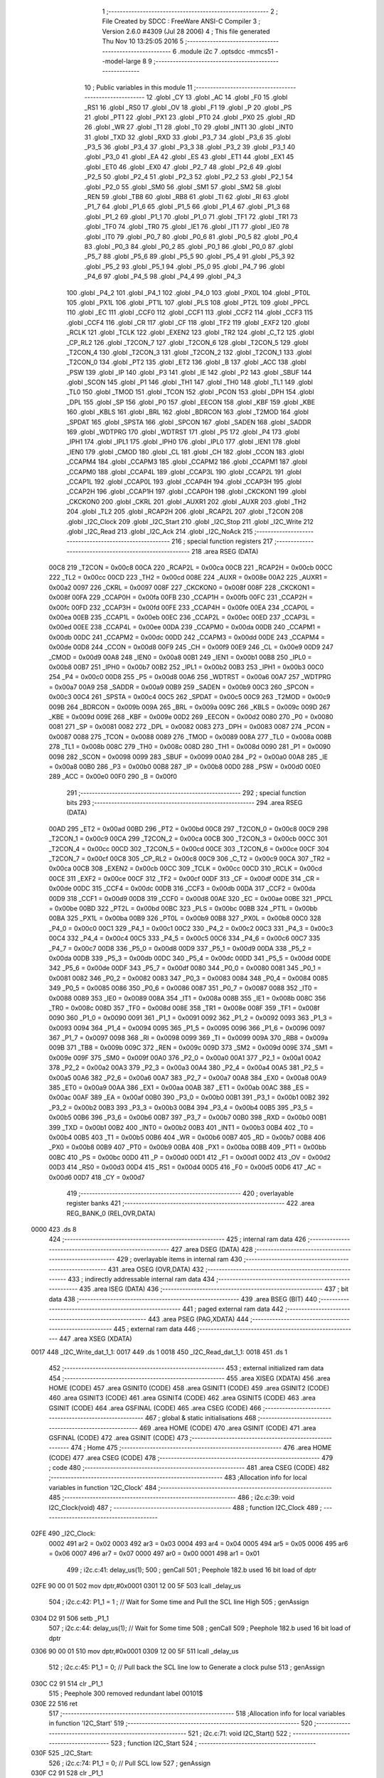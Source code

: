                               1 ;--------------------------------------------------------
                              2 ; File Created by SDCC : FreeWare ANSI-C Compiler
                              3 ; Version 2.6.0 #4309 (Jul 28 2006)
                              4 ; This file generated Thu Nov 10 13:25:05 2016
                              5 ;--------------------------------------------------------
                              6 	.module i2c
                              7 	.optsdcc -mmcs51 --model-large
                              8 	
                              9 ;--------------------------------------------------------
                             10 ; Public variables in this module
                             11 ;--------------------------------------------------------
                             12 	.globl _CY
                             13 	.globl _AC
                             14 	.globl _F0
                             15 	.globl _RS1
                             16 	.globl _RS0
                             17 	.globl _OV
                             18 	.globl _F1
                             19 	.globl _P
                             20 	.globl _PS
                             21 	.globl _PT1
                             22 	.globl _PX1
                             23 	.globl _PT0
                             24 	.globl _PX0
                             25 	.globl _RD
                             26 	.globl _WR
                             27 	.globl _T1
                             28 	.globl _T0
                             29 	.globl _INT1
                             30 	.globl _INT0
                             31 	.globl _TXD
                             32 	.globl _RXD
                             33 	.globl _P3_7
                             34 	.globl _P3_6
                             35 	.globl _P3_5
                             36 	.globl _P3_4
                             37 	.globl _P3_3
                             38 	.globl _P3_2
                             39 	.globl _P3_1
                             40 	.globl _P3_0
                             41 	.globl _EA
                             42 	.globl _ES
                             43 	.globl _ET1
                             44 	.globl _EX1
                             45 	.globl _ET0
                             46 	.globl _EX0
                             47 	.globl _P2_7
                             48 	.globl _P2_6
                             49 	.globl _P2_5
                             50 	.globl _P2_4
                             51 	.globl _P2_3
                             52 	.globl _P2_2
                             53 	.globl _P2_1
                             54 	.globl _P2_0
                             55 	.globl _SM0
                             56 	.globl _SM1
                             57 	.globl _SM2
                             58 	.globl _REN
                             59 	.globl _TB8
                             60 	.globl _RB8
                             61 	.globl _TI
                             62 	.globl _RI
                             63 	.globl _P1_7
                             64 	.globl _P1_6
                             65 	.globl _P1_5
                             66 	.globl _P1_4
                             67 	.globl _P1_3
                             68 	.globl _P1_2
                             69 	.globl _P1_1
                             70 	.globl _P1_0
                             71 	.globl _TF1
                             72 	.globl _TR1
                             73 	.globl _TF0
                             74 	.globl _TR0
                             75 	.globl _IE1
                             76 	.globl _IT1
                             77 	.globl _IE0
                             78 	.globl _IT0
                             79 	.globl _P0_7
                             80 	.globl _P0_6
                             81 	.globl _P0_5
                             82 	.globl _P0_4
                             83 	.globl _P0_3
                             84 	.globl _P0_2
                             85 	.globl _P0_1
                             86 	.globl _P0_0
                             87 	.globl _P5_7
                             88 	.globl _P5_6
                             89 	.globl _P5_5
                             90 	.globl _P5_4
                             91 	.globl _P5_3
                             92 	.globl _P5_2
                             93 	.globl _P5_1
                             94 	.globl _P5_0
                             95 	.globl _P4_7
                             96 	.globl _P4_6
                             97 	.globl _P4_5
                             98 	.globl _P4_4
                             99 	.globl _P4_3
                            100 	.globl _P4_2
                            101 	.globl _P4_1
                            102 	.globl _P4_0
                            103 	.globl _PX0L
                            104 	.globl _PT0L
                            105 	.globl _PX1L
                            106 	.globl _PT1L
                            107 	.globl _PLS
                            108 	.globl _PT2L
                            109 	.globl _PPCL
                            110 	.globl _EC
                            111 	.globl _CCF0
                            112 	.globl _CCF1
                            113 	.globl _CCF2
                            114 	.globl _CCF3
                            115 	.globl _CCF4
                            116 	.globl _CR
                            117 	.globl _CF
                            118 	.globl _TF2
                            119 	.globl _EXF2
                            120 	.globl _RCLK
                            121 	.globl _TCLK
                            122 	.globl _EXEN2
                            123 	.globl _TR2
                            124 	.globl _C_T2
                            125 	.globl _CP_RL2
                            126 	.globl _T2CON_7
                            127 	.globl _T2CON_6
                            128 	.globl _T2CON_5
                            129 	.globl _T2CON_4
                            130 	.globl _T2CON_3
                            131 	.globl _T2CON_2
                            132 	.globl _T2CON_1
                            133 	.globl _T2CON_0
                            134 	.globl _PT2
                            135 	.globl _ET2
                            136 	.globl _B
                            137 	.globl _ACC
                            138 	.globl _PSW
                            139 	.globl _IP
                            140 	.globl _P3
                            141 	.globl _IE
                            142 	.globl _P2
                            143 	.globl _SBUF
                            144 	.globl _SCON
                            145 	.globl _P1
                            146 	.globl _TH1
                            147 	.globl _TH0
                            148 	.globl _TL1
                            149 	.globl _TL0
                            150 	.globl _TMOD
                            151 	.globl _TCON
                            152 	.globl _PCON
                            153 	.globl _DPH
                            154 	.globl _DPL
                            155 	.globl _SP
                            156 	.globl _P0
                            157 	.globl _EECON
                            158 	.globl _KBF
                            159 	.globl _KBE
                            160 	.globl _KBLS
                            161 	.globl _BRL
                            162 	.globl _BDRCON
                            163 	.globl _T2MOD
                            164 	.globl _SPDAT
                            165 	.globl _SPSTA
                            166 	.globl _SPCON
                            167 	.globl _SADEN
                            168 	.globl _SADDR
                            169 	.globl _WDTPRG
                            170 	.globl _WDTRST
                            171 	.globl _P5
                            172 	.globl _P4
                            173 	.globl _IPH1
                            174 	.globl _IPL1
                            175 	.globl _IPH0
                            176 	.globl _IPL0
                            177 	.globl _IEN1
                            178 	.globl _IEN0
                            179 	.globl _CMOD
                            180 	.globl _CL
                            181 	.globl _CH
                            182 	.globl _CCON
                            183 	.globl _CCAPM4
                            184 	.globl _CCAPM3
                            185 	.globl _CCAPM2
                            186 	.globl _CCAPM1
                            187 	.globl _CCAPM0
                            188 	.globl _CCAP4L
                            189 	.globl _CCAP3L
                            190 	.globl _CCAP2L
                            191 	.globl _CCAP1L
                            192 	.globl _CCAP0L
                            193 	.globl _CCAP4H
                            194 	.globl _CCAP3H
                            195 	.globl _CCAP2H
                            196 	.globl _CCAP1H
                            197 	.globl _CCAP0H
                            198 	.globl _CKCKON1
                            199 	.globl _CKCKON0
                            200 	.globl _CKRL
                            201 	.globl _AUXR1
                            202 	.globl _AUXR
                            203 	.globl _TH2
                            204 	.globl _TL2
                            205 	.globl _RCAP2H
                            206 	.globl _RCAP2L
                            207 	.globl _T2CON
                            208 	.globl _I2C_Clock
                            209 	.globl _I2C_Start
                            210 	.globl _I2C_Stop
                            211 	.globl _I2C_Write
                            212 	.globl _I2C_Read
                            213 	.globl _I2C_Ack
                            214 	.globl _I2C_NoAck
                            215 ;--------------------------------------------------------
                            216 ; special function registers
                            217 ;--------------------------------------------------------
                            218 	.area RSEG    (DATA)
                    00C8    219 _T2CON	=	0x00c8
                    00CA    220 _RCAP2L	=	0x00ca
                    00CB    221 _RCAP2H	=	0x00cb
                    00CC    222 _TL2	=	0x00cc
                    00CD    223 _TH2	=	0x00cd
                    008E    224 _AUXR	=	0x008e
                    00A2    225 _AUXR1	=	0x00a2
                    0097    226 _CKRL	=	0x0097
                    008F    227 _CKCKON0	=	0x008f
                    008F    228 _CKCKON1	=	0x008f
                    00FA    229 _CCAP0H	=	0x00fa
                    00FB    230 _CCAP1H	=	0x00fb
                    00FC    231 _CCAP2H	=	0x00fc
                    00FD    232 _CCAP3H	=	0x00fd
                    00FE    233 _CCAP4H	=	0x00fe
                    00EA    234 _CCAP0L	=	0x00ea
                    00EB    235 _CCAP1L	=	0x00eb
                    00EC    236 _CCAP2L	=	0x00ec
                    00ED    237 _CCAP3L	=	0x00ed
                    00EE    238 _CCAP4L	=	0x00ee
                    00DA    239 _CCAPM0	=	0x00da
                    00DB    240 _CCAPM1	=	0x00db
                    00DC    241 _CCAPM2	=	0x00dc
                    00DD    242 _CCAPM3	=	0x00dd
                    00DE    243 _CCAPM4	=	0x00de
                    00D8    244 _CCON	=	0x00d8
                    00F9    245 _CH	=	0x00f9
                    00E9    246 _CL	=	0x00e9
                    00D9    247 _CMOD	=	0x00d9
                    00A8    248 _IEN0	=	0x00a8
                    00B1    249 _IEN1	=	0x00b1
                    00B8    250 _IPL0	=	0x00b8
                    00B7    251 _IPH0	=	0x00b7
                    00B2    252 _IPL1	=	0x00b2
                    00B3    253 _IPH1	=	0x00b3
                    00C0    254 _P4	=	0x00c0
                    00D8    255 _P5	=	0x00d8
                    00A6    256 _WDTRST	=	0x00a6
                    00A7    257 _WDTPRG	=	0x00a7
                    00A9    258 _SADDR	=	0x00a9
                    00B9    259 _SADEN	=	0x00b9
                    00C3    260 _SPCON	=	0x00c3
                    00C4    261 _SPSTA	=	0x00c4
                    00C5    262 _SPDAT	=	0x00c5
                    00C9    263 _T2MOD	=	0x00c9
                    009B    264 _BDRCON	=	0x009b
                    009A    265 _BRL	=	0x009a
                    009C    266 _KBLS	=	0x009c
                    009D    267 _KBE	=	0x009d
                    009E    268 _KBF	=	0x009e
                    00D2    269 _EECON	=	0x00d2
                    0080    270 _P0	=	0x0080
                    0081    271 _SP	=	0x0081
                    0082    272 _DPL	=	0x0082
                    0083    273 _DPH	=	0x0083
                    0087    274 _PCON	=	0x0087
                    0088    275 _TCON	=	0x0088
                    0089    276 _TMOD	=	0x0089
                    008A    277 _TL0	=	0x008a
                    008B    278 _TL1	=	0x008b
                    008C    279 _TH0	=	0x008c
                    008D    280 _TH1	=	0x008d
                    0090    281 _P1	=	0x0090
                    0098    282 _SCON	=	0x0098
                    0099    283 _SBUF	=	0x0099
                    00A0    284 _P2	=	0x00a0
                    00A8    285 _IE	=	0x00a8
                    00B0    286 _P3	=	0x00b0
                    00B8    287 _IP	=	0x00b8
                    00D0    288 _PSW	=	0x00d0
                    00E0    289 _ACC	=	0x00e0
                    00F0    290 _B	=	0x00f0
                            291 ;--------------------------------------------------------
                            292 ; special function bits
                            293 ;--------------------------------------------------------
                            294 	.area RSEG    (DATA)
                    00AD    295 _ET2	=	0x00ad
                    00BD    296 _PT2	=	0x00bd
                    00C8    297 _T2CON_0	=	0x00c8
                    00C9    298 _T2CON_1	=	0x00c9
                    00CA    299 _T2CON_2	=	0x00ca
                    00CB    300 _T2CON_3	=	0x00cb
                    00CC    301 _T2CON_4	=	0x00cc
                    00CD    302 _T2CON_5	=	0x00cd
                    00CE    303 _T2CON_6	=	0x00ce
                    00CF    304 _T2CON_7	=	0x00cf
                    00C8    305 _CP_RL2	=	0x00c8
                    00C9    306 _C_T2	=	0x00c9
                    00CA    307 _TR2	=	0x00ca
                    00CB    308 _EXEN2	=	0x00cb
                    00CC    309 _TCLK	=	0x00cc
                    00CD    310 _RCLK	=	0x00cd
                    00CE    311 _EXF2	=	0x00ce
                    00CF    312 _TF2	=	0x00cf
                    00DF    313 _CF	=	0x00df
                    00DE    314 _CR	=	0x00de
                    00DC    315 _CCF4	=	0x00dc
                    00DB    316 _CCF3	=	0x00db
                    00DA    317 _CCF2	=	0x00da
                    00D9    318 _CCF1	=	0x00d9
                    00D8    319 _CCF0	=	0x00d8
                    00AE    320 _EC	=	0x00ae
                    00BE    321 _PPCL	=	0x00be
                    00BD    322 _PT2L	=	0x00bd
                    00BC    323 _PLS	=	0x00bc
                    00BB    324 _PT1L	=	0x00bb
                    00BA    325 _PX1L	=	0x00ba
                    00B9    326 _PT0L	=	0x00b9
                    00B8    327 _PX0L	=	0x00b8
                    00C0    328 _P4_0	=	0x00c0
                    00C1    329 _P4_1	=	0x00c1
                    00C2    330 _P4_2	=	0x00c2
                    00C3    331 _P4_3	=	0x00c3
                    00C4    332 _P4_4	=	0x00c4
                    00C5    333 _P4_5	=	0x00c5
                    00C6    334 _P4_6	=	0x00c6
                    00C7    335 _P4_7	=	0x00c7
                    00D8    336 _P5_0	=	0x00d8
                    00D9    337 _P5_1	=	0x00d9
                    00DA    338 _P5_2	=	0x00da
                    00DB    339 _P5_3	=	0x00db
                    00DC    340 _P5_4	=	0x00dc
                    00DD    341 _P5_5	=	0x00dd
                    00DE    342 _P5_6	=	0x00de
                    00DF    343 _P5_7	=	0x00df
                    0080    344 _P0_0	=	0x0080
                    0081    345 _P0_1	=	0x0081
                    0082    346 _P0_2	=	0x0082
                    0083    347 _P0_3	=	0x0083
                    0084    348 _P0_4	=	0x0084
                    0085    349 _P0_5	=	0x0085
                    0086    350 _P0_6	=	0x0086
                    0087    351 _P0_7	=	0x0087
                    0088    352 _IT0	=	0x0088
                    0089    353 _IE0	=	0x0089
                    008A    354 _IT1	=	0x008a
                    008B    355 _IE1	=	0x008b
                    008C    356 _TR0	=	0x008c
                    008D    357 _TF0	=	0x008d
                    008E    358 _TR1	=	0x008e
                    008F    359 _TF1	=	0x008f
                    0090    360 _P1_0	=	0x0090
                    0091    361 _P1_1	=	0x0091
                    0092    362 _P1_2	=	0x0092
                    0093    363 _P1_3	=	0x0093
                    0094    364 _P1_4	=	0x0094
                    0095    365 _P1_5	=	0x0095
                    0096    366 _P1_6	=	0x0096
                    0097    367 _P1_7	=	0x0097
                    0098    368 _RI	=	0x0098
                    0099    369 _TI	=	0x0099
                    009A    370 _RB8	=	0x009a
                    009B    371 _TB8	=	0x009b
                    009C    372 _REN	=	0x009c
                    009D    373 _SM2	=	0x009d
                    009E    374 _SM1	=	0x009e
                    009F    375 _SM0	=	0x009f
                    00A0    376 _P2_0	=	0x00a0
                    00A1    377 _P2_1	=	0x00a1
                    00A2    378 _P2_2	=	0x00a2
                    00A3    379 _P2_3	=	0x00a3
                    00A4    380 _P2_4	=	0x00a4
                    00A5    381 _P2_5	=	0x00a5
                    00A6    382 _P2_6	=	0x00a6
                    00A7    383 _P2_7	=	0x00a7
                    00A8    384 _EX0	=	0x00a8
                    00A9    385 _ET0	=	0x00a9
                    00AA    386 _EX1	=	0x00aa
                    00AB    387 _ET1	=	0x00ab
                    00AC    388 _ES	=	0x00ac
                    00AF    389 _EA	=	0x00af
                    00B0    390 _P3_0	=	0x00b0
                    00B1    391 _P3_1	=	0x00b1
                    00B2    392 _P3_2	=	0x00b2
                    00B3    393 _P3_3	=	0x00b3
                    00B4    394 _P3_4	=	0x00b4
                    00B5    395 _P3_5	=	0x00b5
                    00B6    396 _P3_6	=	0x00b6
                    00B7    397 _P3_7	=	0x00b7
                    00B0    398 _RXD	=	0x00b0
                    00B1    399 _TXD	=	0x00b1
                    00B2    400 _INT0	=	0x00b2
                    00B3    401 _INT1	=	0x00b3
                    00B4    402 _T0	=	0x00b4
                    00B5    403 _T1	=	0x00b5
                    00B6    404 _WR	=	0x00b6
                    00B7    405 _RD	=	0x00b7
                    00B8    406 _PX0	=	0x00b8
                    00B9    407 _PT0	=	0x00b9
                    00BA    408 _PX1	=	0x00ba
                    00BB    409 _PT1	=	0x00bb
                    00BC    410 _PS	=	0x00bc
                    00D0    411 _P	=	0x00d0
                    00D1    412 _F1	=	0x00d1
                    00D2    413 _OV	=	0x00d2
                    00D3    414 _RS0	=	0x00d3
                    00D4    415 _RS1	=	0x00d4
                    00D5    416 _F0	=	0x00d5
                    00D6    417 _AC	=	0x00d6
                    00D7    418 _CY	=	0x00d7
                            419 ;--------------------------------------------------------
                            420 ; overlayable register banks
                            421 ;--------------------------------------------------------
                            422 	.area REG_BANK_0	(REL,OVR,DATA)
   0000                     423 	.ds 8
                            424 ;--------------------------------------------------------
                            425 ; internal ram data
                            426 ;--------------------------------------------------------
                            427 	.area DSEG    (DATA)
                            428 ;--------------------------------------------------------
                            429 ; overlayable items in internal ram 
                            430 ;--------------------------------------------------------
                            431 	.area OSEG    (OVR,DATA)
                            432 ;--------------------------------------------------------
                            433 ; indirectly addressable internal ram data
                            434 ;--------------------------------------------------------
                            435 	.area ISEG    (DATA)
                            436 ;--------------------------------------------------------
                            437 ; bit data
                            438 ;--------------------------------------------------------
                            439 	.area BSEG    (BIT)
                            440 ;--------------------------------------------------------
                            441 ; paged external ram data
                            442 ;--------------------------------------------------------
                            443 	.area PSEG    (PAG,XDATA)
                            444 ;--------------------------------------------------------
                            445 ; external ram data
                            446 ;--------------------------------------------------------
                            447 	.area XSEG    (XDATA)
   0017                     448 _I2C_Write_dat_1_1:
   0017                     449 	.ds 1
   0018                     450 _I2C_Read_dat_1_1:
   0018                     451 	.ds 1
                            452 ;--------------------------------------------------------
                            453 ; external initialized ram data
                            454 ;--------------------------------------------------------
                            455 	.area XISEG   (XDATA)
                            456 	.area HOME    (CODE)
                            457 	.area GSINIT0 (CODE)
                            458 	.area GSINIT1 (CODE)
                            459 	.area GSINIT2 (CODE)
                            460 	.area GSINIT3 (CODE)
                            461 	.area GSINIT4 (CODE)
                            462 	.area GSINIT5 (CODE)
                            463 	.area GSINIT  (CODE)
                            464 	.area GSFINAL (CODE)
                            465 	.area CSEG    (CODE)
                            466 ;--------------------------------------------------------
                            467 ; global & static initialisations
                            468 ;--------------------------------------------------------
                            469 	.area HOME    (CODE)
                            470 	.area GSINIT  (CODE)
                            471 	.area GSFINAL (CODE)
                            472 	.area GSINIT  (CODE)
                            473 ;--------------------------------------------------------
                            474 ; Home
                            475 ;--------------------------------------------------------
                            476 	.area HOME    (CODE)
                            477 	.area CSEG    (CODE)
                            478 ;--------------------------------------------------------
                            479 ; code
                            480 ;--------------------------------------------------------
                            481 	.area CSEG    (CODE)
                            482 ;------------------------------------------------------------
                            483 ;Allocation info for local variables in function 'I2C_Clock'
                            484 ;------------------------------------------------------------
                            485 ;------------------------------------------------------------
                            486 ;	i2c.c:39: void I2C_Clock(void)
                            487 ;	-----------------------------------------
                            488 ;	 function I2C_Clock
                            489 ;	-----------------------------------------
   02FE                     490 _I2C_Clock:
                    0002    491 	ar2 = 0x02
                    0003    492 	ar3 = 0x03
                    0004    493 	ar4 = 0x04
                    0005    494 	ar5 = 0x05
                    0006    495 	ar6 = 0x06
                    0007    496 	ar7 = 0x07
                    0000    497 	ar0 = 0x00
                    0001    498 	ar1 = 0x01
                            499 ;	i2c.c:41: delay_us(1);
                            500 ;	genCall
                            501 ;	Peephole 182.b	used 16 bit load of dptr
   02FE 90 00 01            502 	mov	dptr,#0x0001
   0301 12 00 5F            503 	lcall	_delay_us
                            504 ;	i2c.c:42: P1_1 = 1 ;		// Wait for Some time and Pull the SCL line High
                            505 ;	genAssign
   0304 D2 91               506 	setb	_P1_1
                            507 ;	i2c.c:44: delay_us(1);        // Wait for Some time
                            508 ;	genCall
                            509 ;	Peephole 182.b	used 16 bit load of dptr
   0306 90 00 01            510 	mov	dptr,#0x0001
   0309 12 00 5F            511 	lcall	_delay_us
                            512 ;	i2c.c:45: P1_1 = 0;		// Pull back the SCL line low to Generate a clock pulse
                            513 ;	genAssign
   030C C2 91               514 	clr	_P1_1
                            515 ;	Peephole 300	removed redundant label 00101$
   030E 22                  516 	ret
                            517 ;------------------------------------------------------------
                            518 ;Allocation info for local variables in function 'I2C_Start'
                            519 ;------------------------------------------------------------
                            520 ;------------------------------------------------------------
                            521 ;	i2c.c:71: void I2C_Start()
                            522 ;	-----------------------------------------
                            523 ;	 function I2C_Start
                            524 ;	-----------------------------------------
   030F                     525 _I2C_Start:
                            526 ;	i2c.c:74: P1_1 = 0;		// Pull SCL low
                            527 ;	genAssign
   030F C2 91               528 	clr	_P1_1
                            529 ;	i2c.c:76: P1_2 = 1;        // Pull SDA High
                            530 ;	genAssign
   0311 D2 92               531 	setb	_P1_2
                            532 ;	i2c.c:77: delay_us(1);
                            533 ;	genCall
                            534 ;	Peephole 182.b	used 16 bit load of dptr
   0313 90 00 01            535 	mov	dptr,#0x0001
   0316 12 00 5F            536 	lcall	_delay_us
                            537 ;	i2c.c:79: P1_1 = 1;		//Pull SCL high
                            538 ;	genAssign
   0319 D2 91               539 	setb	_P1_1
                            540 ;	i2c.c:80: delay_us(1);
                            541 ;	genCall
                            542 ;	Peephole 182.b	used 16 bit load of dptr
   031B 90 00 01            543 	mov	dptr,#0x0001
   031E 12 00 5F            544 	lcall	_delay_us
                            545 ;	i2c.c:82: P1_2 = 0;        //Now Pull SDA LOW, to generate the Start Condition
                            546 ;	genAssign
   0321 C2 92               547 	clr	_P1_2
                            548 ;	i2c.c:83: delay_us(1);
                            549 ;	genCall
                            550 ;	Peephole 182.b	used 16 bit load of dptr
   0323 90 00 01            551 	mov	dptr,#0x0001
   0326 12 00 5F            552 	lcall	_delay_us
                            553 ;	i2c.c:85: P1_1 = 0;        //Finally Clear the SCL to complete the cycle
                            554 ;	genAssign
   0329 C2 91               555 	clr	_P1_1
                            556 ;	Peephole 300	removed redundant label 00101$
   032B 22                  557 	ret
                            558 ;------------------------------------------------------------
                            559 ;Allocation info for local variables in function 'I2C_Stop'
                            560 ;------------------------------------------------------------
                            561 ;------------------------------------------------------------
                            562 ;	i2c.c:111: void I2C_Stop(void)
                            563 ;	-----------------------------------------
                            564 ;	 function I2C_Stop
                            565 ;	-----------------------------------------
   032C                     566 _I2C_Stop:
                            567 ;	i2c.c:114: P1_1 = 0;			// Pull SCL low
                            568 ;	genAssign
   032C C2 91               569 	clr	_P1_1
                            570 ;	i2c.c:115: delay_us(1);
                            571 ;	genCall
                            572 ;	Peephole 182.b	used 16 bit load of dptr
   032E 90 00 01            573 	mov	dptr,#0x0001
   0331 12 00 5F            574 	lcall	_delay_us
                            575 ;	i2c.c:117: P1_2 = 0;			// Pull SDA  low
                            576 ;	genAssign
   0334 C2 92               577 	clr	_P1_2
                            578 ;	i2c.c:118: delay_us(1);
                            579 ;	genCall
                            580 ;	Peephole 182.b	used 16 bit load of dptr
   0336 90 00 01            581 	mov	dptr,#0x0001
   0339 12 00 5F            582 	lcall	_delay_us
                            583 ;	i2c.c:120: P1_1 = 1;			// Pull SCL High
                            584 ;	genAssign
   033C D2 91               585 	setb	_P1_1
                            586 ;	i2c.c:121: delay_us(1);
                            587 ;	genCall
                            588 ;	Peephole 182.b	used 16 bit load of dptr
   033E 90 00 01            589 	mov	dptr,#0x0001
   0341 12 00 5F            590 	lcall	_delay_us
                            591 ;	i2c.c:123: P1_2 = 1;			// Now Pull SDA High, to generate the Stop Condition
                            592 ;	genAssign
   0344 D2 92               593 	setb	_P1_2
                            594 ;	Peephole 300	removed redundant label 00101$
   0346 22                  595 	ret
                            596 ;------------------------------------------------------------
                            597 ;Allocation info for local variables in function 'I2C_Write'
                            598 ;------------------------------------------------------------
                            599 ;dat                       Allocated with name '_I2C_Write_dat_1_1'
                            600 ;i                         Allocated with name '_I2C_Write_i_1_1'
                            601 ;------------------------------------------------------------
                            602 ;	i2c.c:152: void I2C_Write(unsigned char dat)
                            603 ;	-----------------------------------------
                            604 ;	 function I2C_Write
                            605 ;	-----------------------------------------
   0347                     606 _I2C_Write:
                            607 ;	genReceive
   0347 E5 82               608 	mov	a,dpl
   0349 90 00 17            609 	mov	dptr,#_I2C_Write_dat_1_1
   034C F0                  610 	movx	@dptr,a
                            611 ;	i2c.c:156: for(i=0;i<8;i++)		 // loop 8 times to send 1-byte of data
                            612 ;	genAssign
   034D 7A 00               613 	mov	r2,#0x00
   034F                     614 00101$:
                            615 ;	genCmpLt
                            616 ;	genCmp
   034F BA 08 00            617 	cjne	r2,#0x08,00110$
   0352                     618 00110$:
                            619 ;	genIfxJump
                            620 ;	Peephole 108.a	removed ljmp by inverse jump logic
   0352 50 1D               621 	jnc	00104$
                            622 ;	Peephole 300	removed redundant label 00111$
                            623 ;	i2c.c:158: P1_2 = dat & 0x80;    // Send Bit by Bit on SDA line
                            624 ;	genAssign
   0354 90 00 17            625 	mov	dptr,#_I2C_Write_dat_1_1
   0357 E0                  626 	movx	a,@dptr
                            627 ;	genGetHbit
   0358 FB                  628 	mov	r3,a
                            629 ;	Peephole 105	removed redundant mov
   0359 33                  630 	rlc	a
   035A 92 92               631 	mov	_P1_2,c
                            632 ;	i2c.c:159: I2C_Clock();      	 // Generate Clock at SCL
                            633 ;	genCall
   035C C0 02               634 	push	ar2
   035E C0 03               635 	push	ar3
   0360 12 02 FE            636 	lcall	_I2C_Clock
   0363 D0 03               637 	pop	ar3
   0365 D0 02               638 	pop	ar2
                            639 ;	i2c.c:160: dat = dat<<1;
                            640 ;	genLeftShift
                            641 ;	genLeftShiftLiteral
                            642 ;	genlshOne
   0367 EB                  643 	mov	a,r3
                            644 ;	Peephole 254	optimized left shift
   0368 2B                  645 	add	a,r3
                            646 ;	genAssign
   0369 FB                  647 	mov	r3,a
   036A 90 00 17            648 	mov	dptr,#_I2C_Write_dat_1_1
                            649 ;	Peephole 100	removed redundant mov
   036D F0                  650 	movx	@dptr,a
                            651 ;	i2c.c:156: for(i=0;i<8;i++)		 // loop 8 times to send 1-byte of data
                            652 ;	genPlus
                            653 ;     genPlusIncr
   036E 0A                  654 	inc	r2
                            655 ;	Peephole 112.b	changed ljmp to sjmp
   036F 80 DE               656 	sjmp	00101$
   0371                     657 00104$:
                            658 ;	i2c.c:162: P1_2 = 1;			     // Set SDA at last
                            659 ;	genAssign
   0371 D2 92               660 	setb	_P1_2
                            661 ;	Peephole 300	removed redundant label 00105$
   0373 22                  662 	ret
                            663 ;------------------------------------------------------------
                            664 ;Allocation info for local variables in function 'I2C_Read'
                            665 ;------------------------------------------------------------
                            666 ;i                         Allocated with name '_I2C_Read_i_1_1'
                            667 ;dat                       Allocated with name '_I2C_Read_dat_1_1'
                            668 ;------------------------------------------------------------
                            669 ;	i2c.c:190: unsigned char I2C_Read(void)
                            670 ;	-----------------------------------------
                            671 ;	 function I2C_Read
                            672 ;	-----------------------------------------
   0374                     673 _I2C_Read:
                            674 ;	i2c.c:192: unsigned char i, dat=0x00;
                            675 ;	genAssign
   0374 90 00 18            676 	mov	dptr,#_I2C_Read_dat_1_1
                            677 ;	Peephole 181	changed mov to clr
   0377 E4                  678 	clr	a
   0378 F0                  679 	movx	@dptr,a
                            680 ;	i2c.c:194: P1_2=1;			    //Make SDA as I/P
                            681 ;	genAssign
   0379 D2 92               682 	setb	_P1_2
                            683 ;	i2c.c:195: for(i=0;i<8;i++)		// loop 8times read 1-byte of data
                            684 ;	genAssign
   037B 7A 00               685 	mov	r2,#0x00
   037D                     686 00101$:
                            687 ;	genCmpLt
                            688 ;	genCmp
   037D BA 08 00            689 	cjne	r2,#0x08,00110$
   0380                     690 00110$:
                            691 ;	genIfxJump
                            692 ;	Peephole 108.a	removed ljmp by inverse jump logic
   0380 50 35               693 	jnc	00104$
                            694 ;	Peephole 300	removed redundant label 00111$
                            695 ;	i2c.c:197: delay_us(1);
                            696 ;	genCall
                            697 ;	Peephole 182.b	used 16 bit load of dptr
   0382 90 00 01            698 	mov	dptr,#0x0001
   0385 C0 02               699 	push	ar2
   0387 12 00 5F            700 	lcall	_delay_us
   038A D0 02               701 	pop	ar2
                            702 ;	i2c.c:200: P1_1 = 1;			// Pull SCL High
                            703 ;	genAssign
   038C D2 91               704 	setb	_P1_1
                            705 ;	i2c.c:201: delay_us(1);
                            706 ;	genCall
                            707 ;	Peephole 182.b	used 16 bit load of dptr
   038E 90 00 01            708 	mov	dptr,#0x0001
   0391 C0 02               709 	push	ar2
   0393 12 00 5F            710 	lcall	_delay_us
   0396 D0 02               711 	pop	ar2
                            712 ;	i2c.c:203: dat = dat<<1;		//dat is Shifted each time and
                            713 ;	genAssign
   0398 90 00 18            714 	mov	dptr,#_I2C_Read_dat_1_1
   039B E0                  715 	movx	a,@dptr
                            716 ;	genLeftShift
                            717 ;	genLeftShiftLiteral
                            718 ;	genlshOne
                            719 ;	Peephole 105	removed redundant mov
                            720 ;	genAssign
                            721 ;	Peephole 204	removed redundant mov
   039C 25 E0               722 	add	a,acc
   039E FB                  723 	mov	r3,a
   039F 90 00 18            724 	mov	dptr,#_I2C_Read_dat_1_1
                            725 ;	Peephole 100	removed redundant mov
   03A2 F0                  726 	movx	@dptr,a
                            727 ;	i2c.c:204: dat = dat | P1_2;	//ORed with the received bit to pack into byte
                            728 ;	genAssign
   03A3 90 00 18            729 	mov	dptr,#_I2C_Read_dat_1_1
   03A6 E0                  730 	movx	a,@dptr
   03A7 FB                  731 	mov	r3,a
                            732 ;	genAssign
   03A8 E4                  733 	clr	a
   03A9 A2 92               734 	mov	c,_P1_2
   03AB 33                  735 	rlc	a
                            736 ;	genOr
   03AC FC                  737 	mov	r4,a
   03AD 90 00 18            738 	mov	dptr,#_I2C_Read_dat_1_1
                            739 ;	Peephole 177.d	removed redundant move
   03B0 4B                  740 	orl	a,r3
   03B1 F0                  741 	movx	@dptr,a
                            742 ;	i2c.c:206: P1_1 = 0;			// Clear SCL to complete the Clock
                            743 ;	genAssign
   03B2 C2 91               744 	clr	_P1_1
                            745 ;	i2c.c:195: for(i=0;i<8;i++)		// loop 8times read 1-byte of data
                            746 ;	genPlus
                            747 ;     genPlusIncr
   03B4 0A                  748 	inc	r2
                            749 ;	Peephole 112.b	changed ljmp to sjmp
   03B5 80 C6               750 	sjmp	00101$
   03B7                     751 00104$:
                            752 ;	i2c.c:208: return dat;		         // Finally return the received Byte*
                            753 ;	genAssign
   03B7 90 00 18            754 	mov	dptr,#_I2C_Read_dat_1_1
   03BA E0                  755 	movx	a,@dptr
                            756 ;	genRet
                            757 ;	Peephole 234.a	loading dpl directly from a(ccumulator), r2 not set
   03BB F5 82               758 	mov	dpl,a
                            759 ;	Peephole 300	removed redundant label 00105$
   03BD 22                  760 	ret
                            761 ;------------------------------------------------------------
                            762 ;Allocation info for local variables in function 'I2C_Ack'
                            763 ;------------------------------------------------------------
                            764 ;------------------------------------------------------------
                            765 ;	i2c.c:226: void I2C_Ack()
                            766 ;	-----------------------------------------
                            767 ;	 function I2C_Ack
                            768 ;	-----------------------------------------
   03BE                     769 _I2C_Ack:
                            770 ;	i2c.c:228: P1_2 = 0;		//Pull SDA low to indicate Positive ACK
                            771 ;	genAssign
   03BE C2 92               772 	clr	_P1_2
                            773 ;	i2c.c:229: I2C_Clock();	//Generate the Clock
                            774 ;	genCall
   03C0 12 02 FE            775 	lcall	_I2C_Clock
                            776 ;	i2c.c:230: P1_2 = 1;		// Pull SDA back to High(IDLE state)
                            777 ;	genAssign
   03C3 D2 92               778 	setb	_P1_2
                            779 ;	Peephole 300	removed redundant label 00101$
   03C5 22                  780 	ret
                            781 ;------------------------------------------------------------
                            782 ;Allocation info for local variables in function 'I2C_NoAck'
                            783 ;------------------------------------------------------------
                            784 ;------------------------------------------------------------
                            785 ;	i2c.c:246: void I2C_NoAck()
                            786 ;	-----------------------------------------
                            787 ;	 function I2C_NoAck
                            788 ;	-----------------------------------------
   03C6                     789 _I2C_NoAck:
                            790 ;	i2c.c:248: P1_2 = 1;		//Pull SDA high to indicate Negative/NO ACK
                            791 ;	genAssign
   03C6 D2 92               792 	setb	_P1_2
                            793 ;	i2c.c:249: I2C_Clock();	    // Generate the Clock
                            794 ;	genCall
   03C8 12 02 FE            795 	lcall	_I2C_Clock
                            796 ;	i2c.c:250: P1_1 = 1;		// Set SCL */
                            797 ;	genAssign
   03CB D2 91               798 	setb	_P1_1
                            799 ;	Peephole 300	removed redundant label 00101$
   03CD 22                  800 	ret
                            801 	.area CSEG    (CODE)
                            802 	.area CONST   (CODE)
                            803 	.area XINIT   (CODE)

